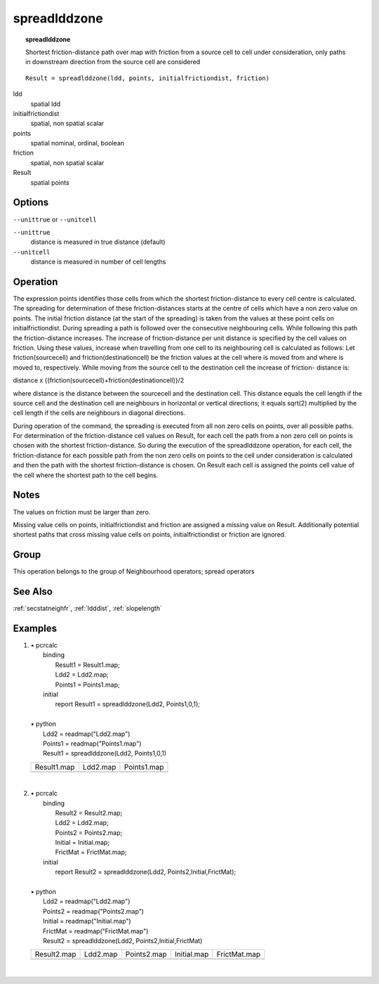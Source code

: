 

.. index::
   single: spreadlddzone
.. _spreadlddzone:

*************
spreadlddzone
*************
.. topic:: spreadlddzone

   Shortest friction-distance path over map with friction from a source cell to cell under consideration, only paths in downstream direction from the source cell are considered

::

  Result = spreadlddzone(ldd, points, initialfrictiondist, friction)

ldd
   spatial
   ldd

initialfrictiondist
   spatial, non spatial
   scalar

points
   spatial
   nominal, ordinal, boolean

friction
   spatial, non spatial
   scalar

Result
   spatial
   points

Options
=======
:literal:`--unittrue` or :literal:`--unitcell`

:literal:`--unittrue`
   distance is measured in true distance (default)

:literal:`--unitcell`
   distance is measured in number of cell lengths



Operation
=========


The expression points identifies those cells from which the shortest friction-distance to every cell centre is calculated. The spreading for determination of these friction-distances starts at the centre of cells which have a non zero value on points. The initial friction distance (at the start of the spreading) is taken from the values at these point cells on initialfrictiondist. During spreading a path is followed over the consecutive neighbouring cells. While following this path the friction-distance increases. The increase of friction-distance per unit distance is specified by the cell values on friction. Using these values, increase when travelling from one cell to its neighbouring cell is calculated as follows: Let friction(sourcecell) and friction(destinationcell) be the friction values at the cell where is moved from and where is moved to, respectively. While moving from the source cell to the destination cell the increase of friction- distance is:   



distance x
{(friction(sourcecell)+friction(destinationcell)}/2   



where distance is the distance between the sourcecell and the destination
cell. This distance equals the cell length if the source cell and the
destination cell are neighbours in horizontal or vertical directions; it equals
sqrt(2) multiplied by the cell length if the cells are neighbours in
diagonal directions.






During operation of the command, the spreading is executed from all non
zero cells on points, over all possible paths. For determination of the friction-distance cell values on Result, for each cell the path from a non zero cell on points is chosen with the shortest friction-distance. So during the execution of the spreadlddzone operation, for each cell, the friction-distance for each possible path from the non zero cells on points to the cell under consideration is calculated and then the path with the shortest friction-distance is chosen. On Result each cell is assigned the points cell value of the cell where the shortest path to the cell begins.  

Notes
=====


The values on friction must be larger than zero.  


Missing value cells on points, initialfrictiondist and friction are assigned a missing value on Result. Additionally potential shortest paths that cross missing value cells on points, initialfrictiondist or friction are ignored.   

Group
=====
This operation belongs to the group of  Neighbourhood operators; spread operators 

See Also
========
:ref:`secstatneighfr`, :ref:`ldddist`, :ref:`slopelength`

Examples
========
#. 
   | • pcrcalc
   |   binding
   |    Result1 = Result1.map;
   |    Ldd2 = Ldd2.map;
   |    Points1 = Points1.map;
   |   initial
   |    report Result1 = spreadlddzone(Ldd2, Points1,0,1);
   |   
   | • python
   |   Ldd2 = readmap("Ldd2.map")
   |   Points1 = readmap("Points1.map")
   |   Result1 = spreadlddzone(Ldd2, Points1,0,1)

   ================================================= ===================================== =============================================
   Result1.map                                       Ldd2.map                              Points1.map                                  
   .. image::  ../examples/spreadlddzone_Result1.png .. image::  ../examples/accu_Ldd2.png .. image::  ../examples/spreadldd_Points1.png
   ================================================= ===================================== =============================================

   | 

#. 
   | • pcrcalc
   |   binding
   |    Result2 = Result2.map;
   |    Ldd2 = Ldd2.map;
   |    Points2 = Points2.map;
   |    Initial = Initial.map;
   |    FrictMat = FrictMat.map;
   |   initial
   |    report Result2 = spreadlddzone(Ldd2, Points2,Initial,FrictMat);
   |   
   | • python
   |   Ldd2 = readmap("Ldd2.map")
   |   Points2 = readmap("Points2.map")
   |   Initial = readmap("Initial.map")
   |   FrictMat = readmap("FrictMat.map")
   |   Result2 = spreadlddzone(Ldd2, Points2,Initial,FrictMat)

   ================================================= ===================================== ============================================= ============================================= ==============================================
   Result2.map                                       Ldd2.map                              Points2.map                                   Initial.map                                   FrictMat.map                                  
   .. image::  ../examples/spreadlddzone_Result2.png .. image::  ../examples/accu_Ldd2.png .. image::  ../examples/spreadldd_Points2.png .. image::  ../examples/spreadldd_Initial.png .. image::  ../examples/spreadldd_FrictMat.png
   ================================================= ===================================== ============================================= ============================================= ==============================================

   | 

